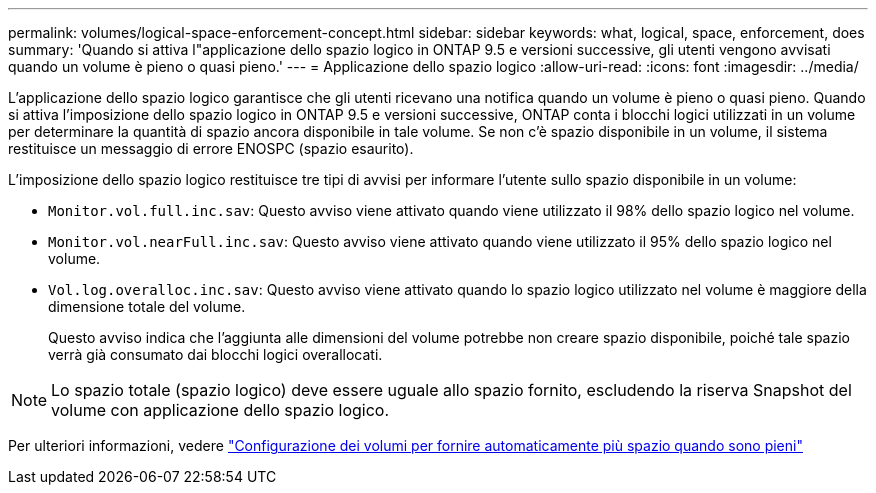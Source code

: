 ---
permalink: volumes/logical-space-enforcement-concept.html 
sidebar: sidebar 
keywords: what, logical, space, enforcement, does 
summary: 'Quando si attiva l"applicazione dello spazio logico in ONTAP 9.5 e versioni successive, gli utenti vengono avvisati quando un volume è pieno o quasi pieno.' 
---
= Applicazione dello spazio logico
:allow-uri-read: 
:icons: font
:imagesdir: ../media/


[role="lead"]
L'applicazione dello spazio logico garantisce che gli utenti ricevano una notifica quando un volume è pieno o quasi pieno. Quando si attiva l'imposizione dello spazio logico in ONTAP 9.5 e versioni successive, ONTAP conta i blocchi logici utilizzati in un volume per determinare la quantità di spazio ancora disponibile in tale volume. Se non c'è spazio disponibile in un volume, il sistema restituisce un messaggio di errore ENOSPC (spazio esaurito).

L'imposizione dello spazio logico restituisce tre tipi di avvisi per informare l'utente sullo spazio disponibile in un volume:

* `Monitor.vol.full.inc.sav`: Questo avviso viene attivato quando viene utilizzato il 98% dello spazio logico nel volume.
* `Monitor.vol.nearFull.inc.sav`: Questo avviso viene attivato quando viene utilizzato il 95% dello spazio logico nel volume.
* `Vol.log.overalloc.inc.sav`: Questo avviso viene attivato quando lo spazio logico utilizzato nel volume è maggiore della dimensione totale del volume.
+
Questo avviso indica che l'aggiunta alle dimensioni del volume potrebbe non creare spazio disponibile, poiché tale spazio verrà già consumato dai blocchi logici overallocati.



[NOTE]
====
Lo spazio totale (spazio logico) deve essere uguale allo spazio fornito, escludendo la riserva Snapshot del volume con applicazione dello spazio logico.

====
Per ulteriori informazioni, vedere https://docs.netapp.com/us-en/ontap/volumes/configure-automatic-provide-space-when-full-task.html["Configurazione dei volumi per fornire automaticamente più spazio quando sono pieni"]
